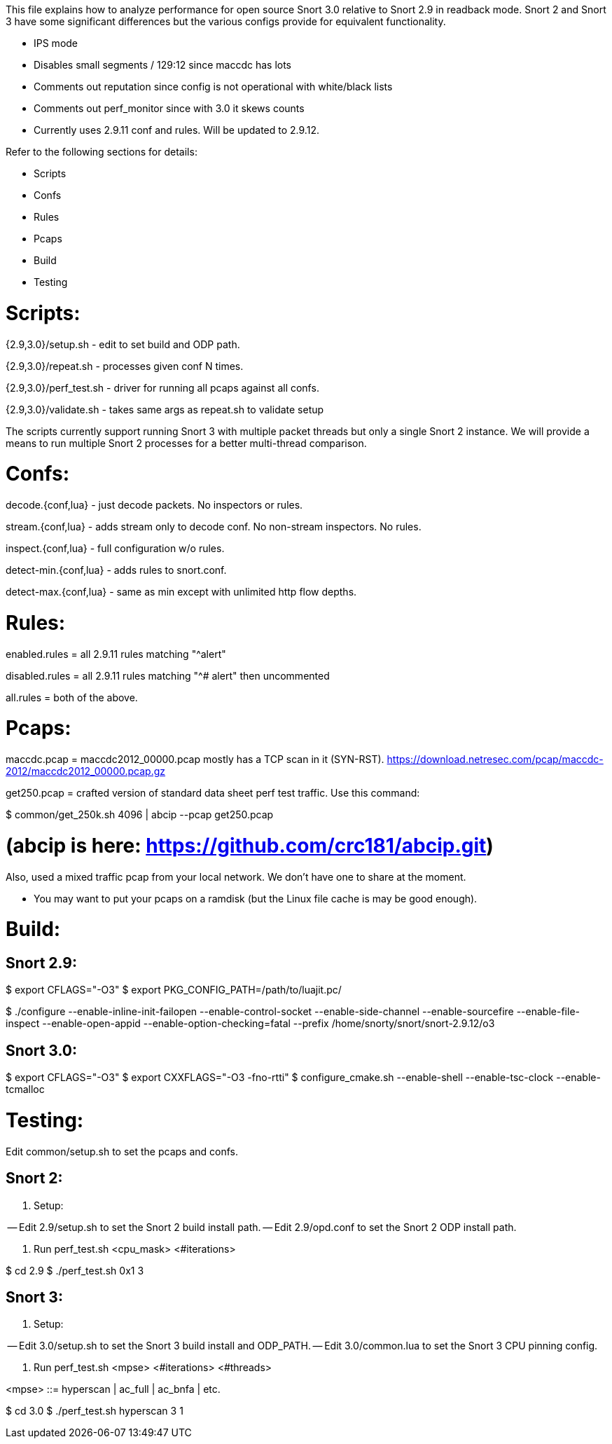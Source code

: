 This file explains how to analyze performance for open source Snort 3.0
relative to Snort 2.9 in readback mode.  Snort 2 and Snort 3 have some
significant differences but the various configs provide for equivalent
functionality.

* IPS mode

* Disables small segments / 129:12 since maccdc has lots

* Comments out reputation since config is not operational with white/black lists

* Comments out perf_monitor since with 3.0 it skews counts

* Currently uses 2.9.11 conf and rules.  Will be updated to 2.9.12.

Refer to the following sections for details:

* Scripts
* Confs
* Rules
* Pcaps
* Build
* Testing


= Scripts:

{2.9,3.0}/setup.sh - edit to set build and ODP path.

{2.9,3.0}/repeat.sh - processes given conf N times.

{2.9,3.0}/perf_test.sh - driver for running all pcaps against all confs.

{2.9,3.0}/validate.sh - takes same args as repeat.sh to validate setup

The scripts currently support running Snort 3 with multiple packet threads but
only a single Snort 2 instance.  We will provide a means to run multiple Snort
2 processes for a better multi-thread comparison.


= Confs:

decode.{conf,lua} - just decode packets.  No inspectors or rules.

stream.{conf,lua} - adds stream only to decode conf.  No non-stream inspectors.
No rules.

inspect.{conf,lua} - full configuration w/o rules.

detect-min.{conf,lua} - adds rules to snort.conf.

detect-max.{conf,lua} - same as min except with unlimited http flow depths.


= Rules:

enabled.rules = all 2.9.11 rules matching "^alert"

disabled.rules = all 2.9.11 rules matching "^# alert" then uncommented

all.rules = both of the above.


= Pcaps:

maccdc.pcap = maccdc2012_00000.pcap mostly has a TCP scan in it (SYN-RST).
https://download.netresec.com/pcap/maccdc-2012/maccdc2012_00000.pcap.gz

get250.pcap = crafted version of standard data sheet perf test traffic.  Use
this command:

$ common/get_250k.sh 4096 | abcip --pcap get250.pcap

# (abcip is here:  https://github.com/crc181/abcip.git)

Also, used a mixed traffic pcap from your local network.  We don't have one
to share at the moment.

* You may want to put your pcaps on a ramdisk (but the Linux file cache is
  may be good enough).


= Build:

== Snort 2.9:

$ export CFLAGS="-O3"
$ export PKG_CONFIG_PATH=/path/to/luajit.pc/

$ ./configure --enable-inline-init-failopen --enable-control-socket --enable-side-channel --enable-sourcefire --enable-file-inspect --enable-open-appid --enable-option-checking=fatal --prefix /home/snorty/snort/snort-2.9.12/o3


== Snort 3.0:

$ export CFLAGS="-O3"
$ export CXXFLAGS="-O3 -fno-rtti"
$ configure_cmake.sh --enable-shell --enable-tsc-clock --enable-tcmalloc


= Testing:

Edit common/setup.sh to set the pcaps and confs.

== Snort 2:

1.  Setup:

-- Edit 2.9/setup.sh to set the Snort 2 build install path.
-- Edit 2.9/opd.conf to set the Snort 2 ODP install path.

2.  Run perf_test.sh <cpu_mask> <#iterations>

$ cd 2.9
$ ./perf_test.sh 0x1 3

== Snort 3:

1.  Setup:

-- Edit 3.0/setup.sh to set the Snort 3 build install and ODP_PATH.
-- Edit 3.0/common.lua to set the Snort 3 CPU pinning config.

2.  Run perf_test.sh <mpse> <#iterations> <#threads>

<mpse> ::= hyperscan | ac_full | ac_bnfa | etc.

$ cd 3.0
$ ./perf_test.sh hyperscan 3 1

